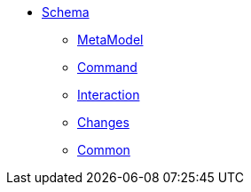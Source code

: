 


* xref:refguide:schema:about.adoc[Schema]

** xref:refguide:schema:mml.adoc[MetaModel]
** xref:refguide:schema:cmd.adoc[Command]
** xref:refguide:schema:ixn.adoc[Interaction]
** xref:refguide:schema:chg.adoc[Changes]
** xref:refguide:schema:common.adoc[Common]

